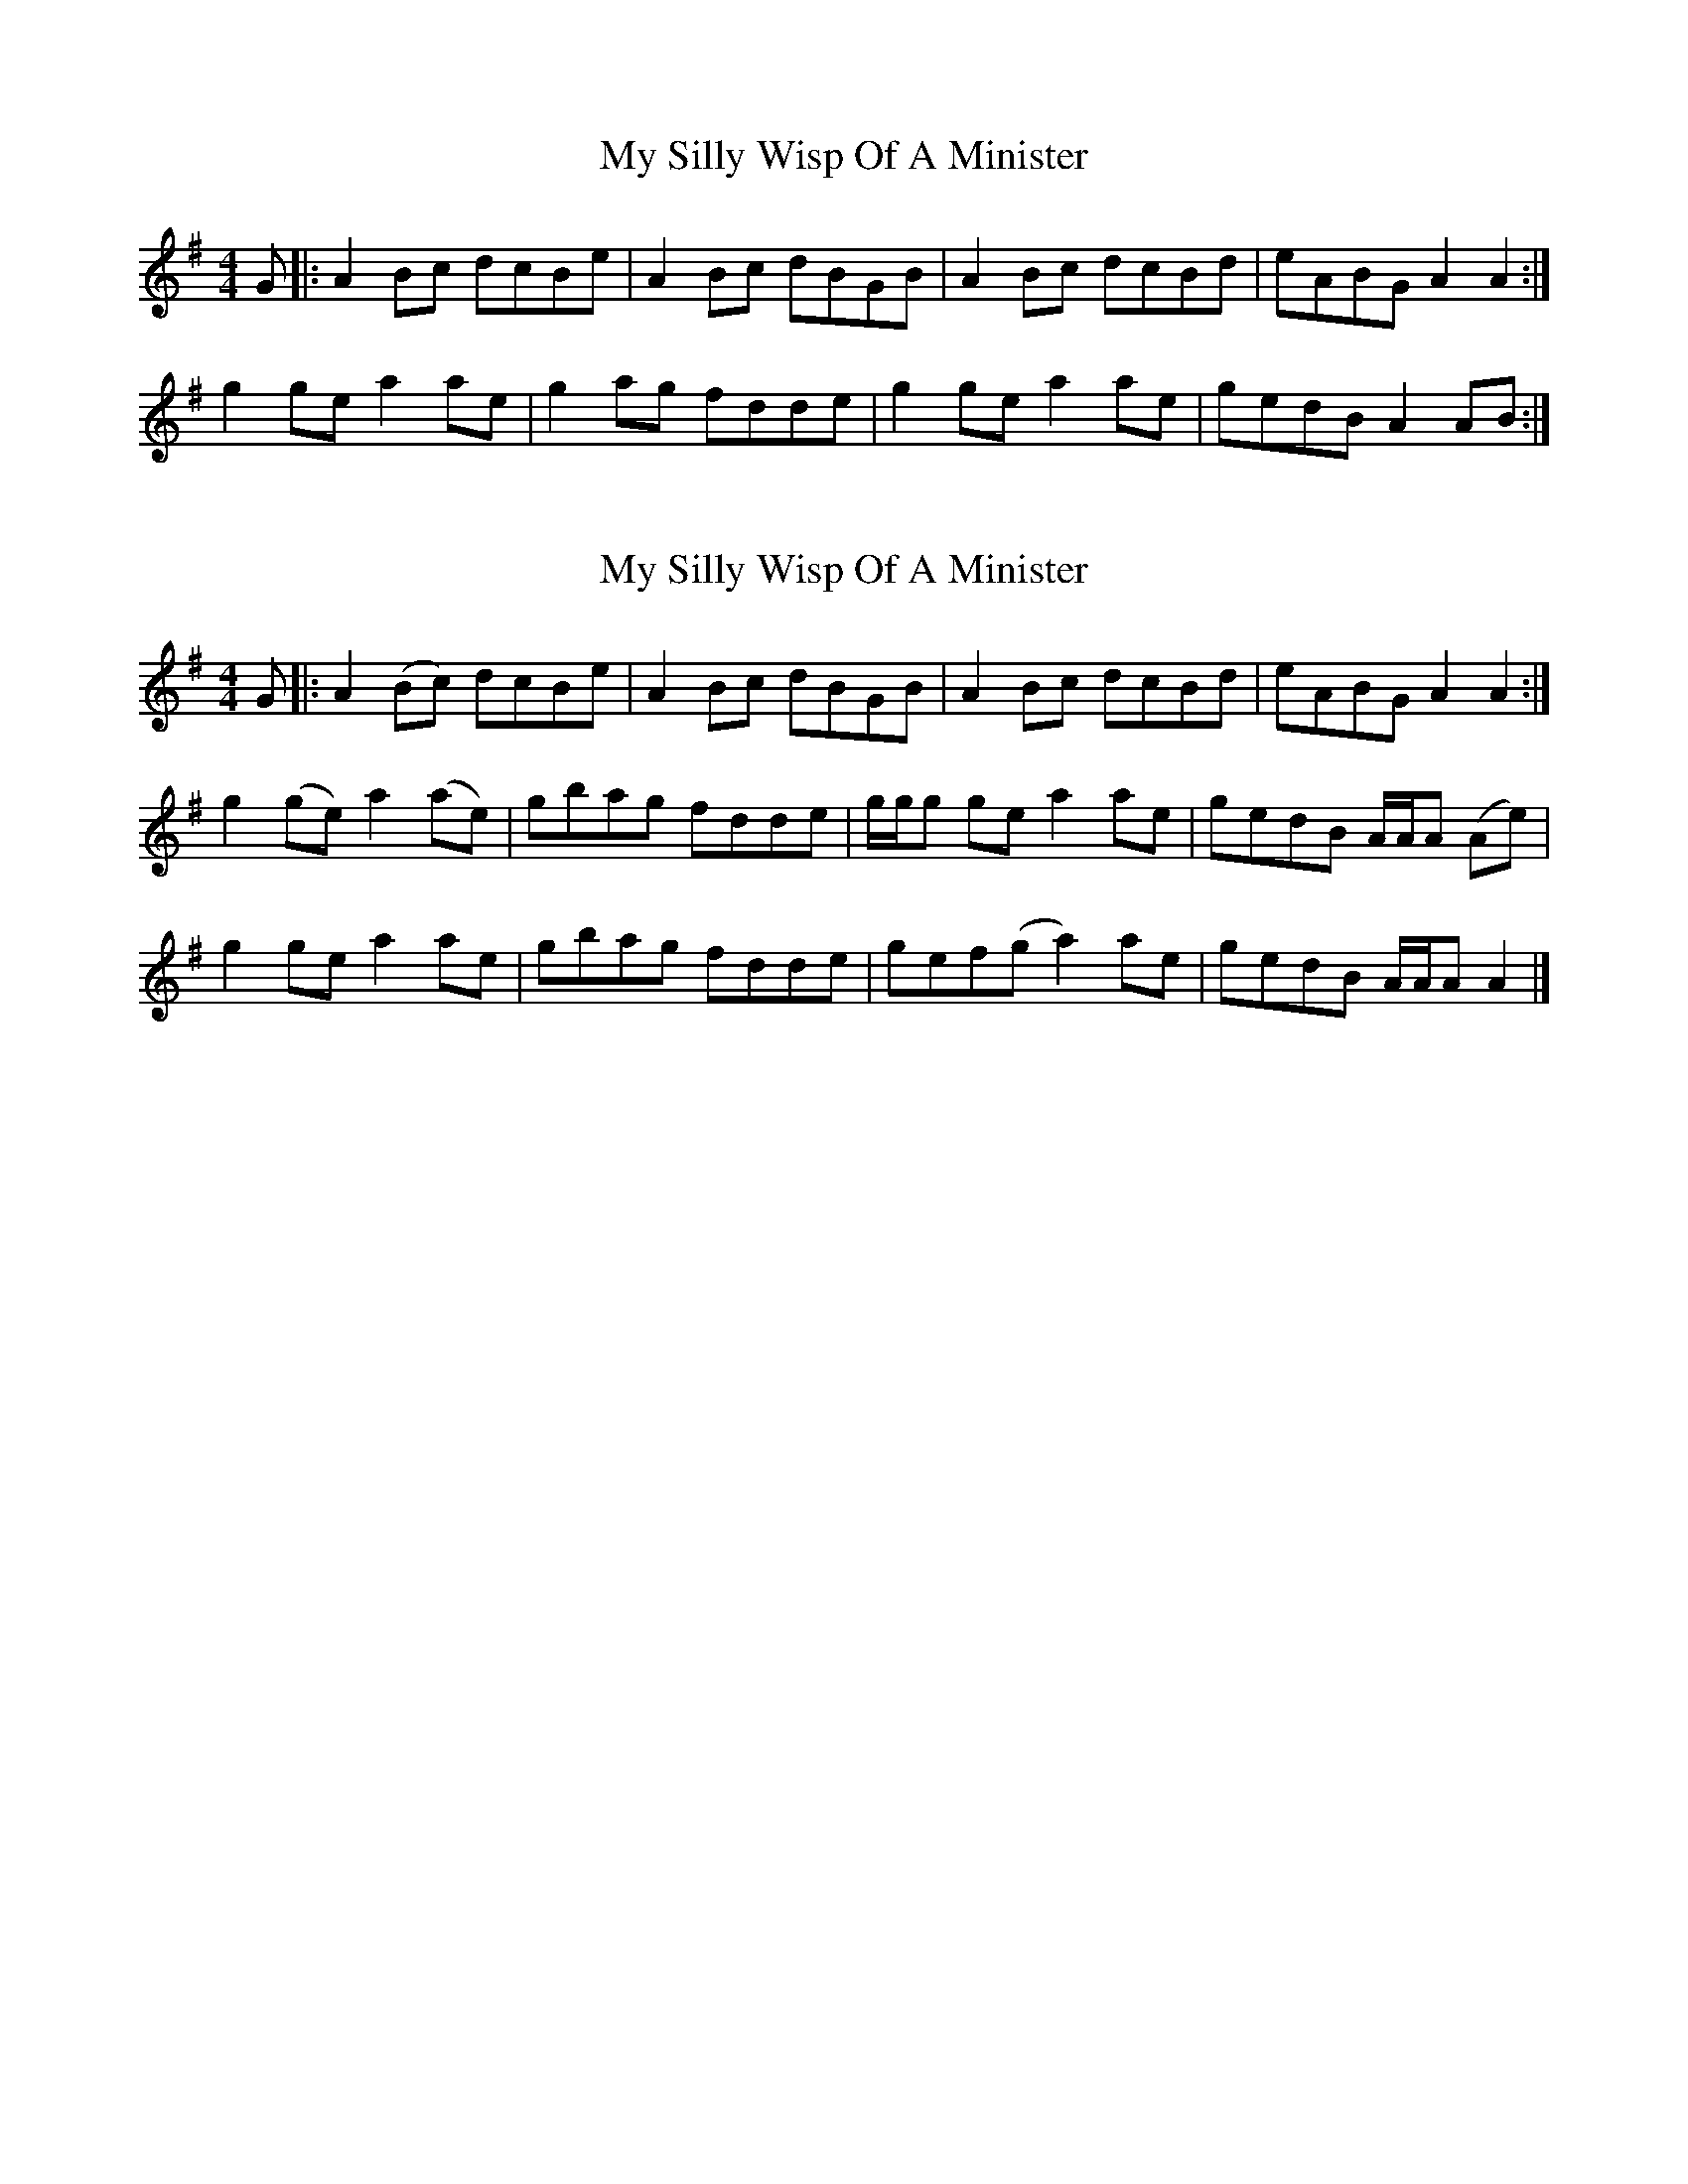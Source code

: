 X: 1
T: My Silly Wisp Of A Minister
Z: dancarney84
S: https://thesession.org/tunes/14709#setting27144
R: reel
M: 4/4
L: 1/8
K: Ador
G|:A2Bc dcBe|A2Bc dBGB|A2Bc dcBd|eABG A2A2:|
g2gea2ae|g2ag fdde|g2gea2ae|gedB A2AB:|
X: 2
T: My Silly Wisp Of A Minister
Z: dancarney84
S: https://thesession.org/tunes/14709#setting27145
R: reel
M: 4/4
L: 1/8
K: Ador
G|:A2(Bc) dcBe|A2Bc dBGB|A2Bc dcBd|eABG A2A2:|
g2(ge)a2(ae)|gbag fdde|g/g/g gea2ae|gedB A/A/A (Ae)|
g2gea2ae|gbag fdde|gef(g a2)ae|gedB A/A/A A2|]
